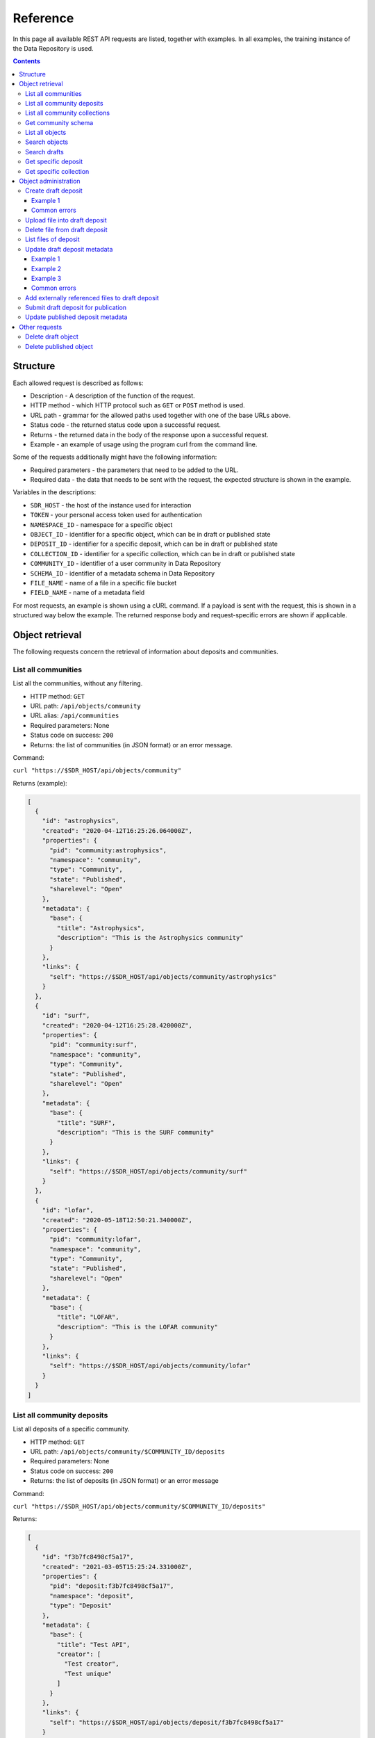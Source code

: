 .. _rest-api-ref:

**************
Reference
**************

In this page all available REST API requests are listed, together with examples. In all examples, the training instance of the Data Repository is used.

.. contents::
    :depth: 4

.. _rest-api-ref-structure:

==============
Structure
==============

Each allowed request is described as follows:

- Description - A description of the function of the request.

- HTTP method - which HTTP protocol such as ``GET`` or ``POST`` method is used.

- URL path - grammar for the allowed paths used together with one of the base URLs above.

- Status code - the returned status code upon a successful request.

- Returns - the returned data in the body of the response upon a successful request.

- Example - an example of usage using the program curl from the command line.

Some of the requests additionally might have the following information:

- Required parameters - the parameters that need to be added to the URL.

- Required data - the data that needs to be sent with the request, the expected structure is shown in the example.

Variables in the descriptions:

- ``SDR_HOST`` - the host of the instance used for interaction

- ``TOKEN`` - your personal access token used for authentication

- ``NAMESPACE_ID`` - namespace for a specific object

- ``OBJECT_ID`` - identifier for a specific object, which can be in draft or published state

- ``DEPOSIT_ID`` - identifier for a specific deposit, which can be in draft or published state

- ``COLLECTION_ID`` - identifier for a specific collection, which can be in draft or published state

- ``COMMUNITY_ID`` - identifier of a user community in Data Repository

- ``SCHEMA_ID`` - identifier of a metadata schema in Data Repository

- ``FILE_NAME`` - name of a file in a specific file bucket

- ``FIELD_NAME`` - name of a metadata field

For most requests, an example is shown using a cURL command. If a payload is sent with the request, this is shown in a structured way below the example. The returned response body and request-specific errors are shown if applicable.

.. _rest-api-ref-object-retrieval:

==============
Object retrieval
==============

The following requests concern the retrieval of information about deposits and communities.

.. _rest-api-ref-list-all-communities:

List all communities
______________________

List all the communities, without any filtering.

- HTTP method: ``GET``

- URL path: ``/api/objects/community``

- URL alias: ``/api/communities``

- Required parameters: None

- Status code on success: ``200``

- Returns: the list of communities (in JSON format) or an error message.

Command:

``curl "https://$SDR_HOST/api/objects/community"``

Returns (example):

.. code-block:: json

  [
    {
      "id": "astrophysics",
      "created": "2020-04-12T16:25:26.064000Z",
      "properties": {
        "pid": "community:astrophysics",
        "namespace": "community",
        "type": "Community",
        "state": "Published",
        "sharelevel": "Open"
      },
      "metadata": {
        "base": {
          "title": "Astrophysics",
          "description": "This is the Astrophysics community"
        }
      },
      "links": {
        "self": "https://$SDR_HOST/api/objects/community/astrophysics"
      }
    },
    {
      "id": "surf",
      "created": "2020-04-12T16:25:28.420000Z",
      "properties": {
        "pid": "community:surf",
        "namespace": "community",
        "type": "Community",
        "state": "Published",
        "sharelevel": "Open"
      },
      "metadata": {
        "base": {
          "title": "SURF",
          "description": "This is the SURF community"
        }
      },
      "links": {
        "self": "https://$SDR_HOST/api/objects/community/surf"
      }
    },
    {
      "id": "lofar",
      "created": "2020-05-18T12:50:21.340000Z",
      "properties": {
        "pid": "community:lofar",
        "namespace": "community",
        "type": "Community",
        "state": "Published",
        "sharelevel": "Open"
      },
      "metadata": {
        "base": {
          "title": "LOFAR",
          "description": "This is the LOFAR community"
        }
      },
      "links": {
        "self": "https://$SDR_HOST/api/objects/community/lofar"
      }
    }
  ]


.. _rest-api-ref-list-deposits-per-community:

List all community deposits
______________________

List all deposits of a specific community.

- HTTP method: ``GET``

- URL path: ``/api/objects/community/$COMMUNITY_ID/deposits``

- Required parameters: None

- Status code on success: ``200``

- Returns: the list of deposits (in JSON format) or an error message

Command:

``curl "https://$SDR_HOST/api/objects/community/$COMMUNITY_ID/deposits"``

Returns:

.. code-block:: json

  [
    {
      "id": "f3b7fc8498cf5a17",
      "created": "2021-03-05T15:25:24.331000Z",
      "properties": {
        "pid": "deposit:f3b7fc8498cf5a17",
        "namespace": "deposit",
        "type": "Deposit"
      },
      "metadata": {
        "base": {
          "title": "Test API",
          "creator": [
            "Test creator",
            "Test unique"
          ]
        }
      },
      "links": {
        "self": "https://$SDR_HOST/api/objects/deposit/f3b7fc8498cf5a17"
      }
    },
    {
      "id": "50253b9ac1405e7e",
      "created": "2021-02-25T21:03:50.779000Z",
      "properties": {
        "pid": "deposit:50253b9ac1405e7e",
        "namespace": "deposit",
        "type": "Deposit"
      },
      "metadata": {
        "base": {
          "title": "Test closed API update",
          "creator": [
            "Test"
          ]
        }
      },
      "links": {
        "self": "https://$SDR_HOST/api/objects/deposit/50253b9ac1405e7e"
      }
    }
  ]


.. _rest-api-ref-list-all-community-collections:

List all community collections
______________________

List all collections of a community.

- HTTP method: ``GET``

- URL path: ``/api/objects/community/COMMUNITY_ID/collections``

- Required parameters: None

- Status code on success: ``200``

- Returns: the list of communities (in JSON format) or an error message.

Command:

``curl "https://$SDR_HOST/api/objects/community/$COMMUNITY_ID/collections"``

Returns:

.. code-block:: json

  [
    {
      "id": "e4cbd982d2426eba",
      "created": "2020-10-06T12:58:15.058000Z",
      "properties": {
        "pid": "collection:e4cbd982d2426eba",
        "namespace": "collection",
        "type": "Collection"
      },
      "metadata": {
        "base": {
          "title": "Test admin",
          "creator": [
            "Admin"
          ]
        }
      },
      "links": {
        "self": "https://$SDR_HOST/api/objects/collection/e4cbd982d2426eba"
      }
    },
    {
      "id": "a18755837dd9c65c",
      "created": "2020-10-07T12:13:26.258000Z",
      "properties": {
        "pid": "collection:a18755837dd9c65c",
        "namespace": "collection",
        "type": "Collection"
      },
      "metadata": {
        "base": {
          "title": "Test collection 114",
          "creator": [
            "Test",
            "Test 3",
            "Test123"
          ]
        }
      },
      "links": {
        "self": "https://$SDR_HOST/api/objects/collection/a18755837dd9c65c"
      }
    },
    {
      "id": "cc99ce5f61719f0b",
      "created": "2021-02-01T21:09:10.076000Z",
      "properties": {
        "pid": "collection:cc99ce5f61719f0b",
        "namespace": "collection",
        "type": "Collection"
      },
      "metadata": {
        "base": {
          "title": "Test no DOI policy",
          "creator": [
            "Test"
          ]
        }
      },
      "links": {
        "self": "https://$SDR_HOST/api/objects/collection/cc99ce5f61719f0b"
      }
    }
  ]

.. _rest-api-ref-get-community-schema:

Get community schema
______________________

Retrieves the JSON schema of deposits approved by a specific community.

- HTTP method: ``GET``

- URL path: ``/api/objects/community/COMMUNITY_ID/schema``

- Required parameters: None

- Status code on success: ``200``

- Returns: the community metadata schema, embedded in a JSON object, or an error message.

Command:

``curl "https://$SDR_HOST/api/objects/community/COMMUNITY_ID/schema"``

Returns:

.. code-block:: json

  {
    "$schema": "https://$SDR_HOST/static/schemas/object-metadata",
    "id": "astrophysics",
    "created": "2019-07-23T09:57:53.528000Z",
    "updated": "2020-10-05T19:17:43.031000Z",
    "properties": {
      "namespace": "schema",
      "pid": "schema:astrophysics",
      "epicpid": "21.T12996/0B6983E7-F185-449A-97EE-F63BED651ED0",
      "doi": "10.21945/SURF-image.8ff2ae03-c9cac144",
      "type": "schema",
      "state": "published",
      "sharelevel": "open",
      "owner": "user:1"
    },
    "fields": [
      {
        "index": "0",
        "name": "datatype",
        "type": "xs:normalizedString",
        "use": "M",
        "label": "Data type",
        "desc": "The type of data in the dataset",
        "useString": "Mandatory"
      },
      {
        "index": "1",
        "name": "study",
        "type": "vocabulary",
        "use": "M",
        "label": "Study type",
        "desc": "Astrophysical study type",
        "useString": "Mandatory"
      },
      {
        "index": "2",
        "name": "simulation",
        "type": "vocabulary",
        "use": "M",
        "label": "Simulation type",
        "desc": "Type of simulation",
        "useString": "Mandatory"
      }
    ],
    "links": {
      "self": "https://$SDR_HOST/api/objects/schema/astrophysics",
      "landing": "https://$SDR_HOST/schema/astrophysics"
    },
    "metadata": {
      "base": {
        "$schema": "https://$SDR_HOST/api/objects/schema/dublin",
        "title": "Astrophysics metadata schema",
        "identifier": [
          "schema:astrophysics",
          "epic:21.T12996/0B6983E7-F185-449A-97EE-F63BED651ED0",
          "hdl:21.T12996/0B6983E7-F185-449A-97EE-F63BED651ED0"
        ],
        "rights": [
          "info:eu-repo/semantics/openAccess"
        ]
      }
    }
  }

.. _rest-api-ref-list-all-objects:

List all objects
______________________

List all the objects, without any filtering.

- HTTP method: ``GET``

- URL path: ``/api/objects``

- Required parameters: None

- Optional parameters: ``page``, ``size``, ``type``

- Status code on success: ``200``

- Returns: the list of objects (in JSON format) or an error message.

Command:

``curl "https://$SDR_HOST/api/objects"``

Returns:

.. code-block:: json

  {
    "params": {
      "query": "*",
      "type": "",
      "page": 1,
      "size": 25,
      "start": 1,
      "end": 25,
      "pages": 33
    },
    "hits": {
      "hits": [
        {
          "pid": "category:agricultural",
          "title": "Agricultural Sciences",
          "description": "This is the Agricultural Sciences category",
          "createdDate": "2019-03-28T09:53:27.919000Z",
          "state": "Published",
          "url": "https://$SDR_HOST/category/agricultural",
          "type": "Category"
        },
        {
          "pid": "collection:cosmogrid-2048",
          "title": "The Cosmogrid Simulation: Statistical Properties of Small Dark Matter Halos 2048³ resolution",
          "description": "...",
          "createdDate": "2020-04-22T19:41:21.212000Z",
          "state": "Published",
          "url": "https://$SDR_HOST/collection/cosmogrid-2048",
          "type": "Collection"
        },
        {
          "pid": "collection:cosmogrid-512",
          "title": "The Cosmogrid Simulation: Statistical Properties of Small Dark Matter Halos 512³ resolution",
          "description": "...",
          "createdDate": "2020-04-22T19:40:38.620000Z",
          "state": "Published",
          "url": "https://$SDR_HOST/collection/cosmogrid-512",
          "type": "Collection"
        }
      ],
      "total": 819
    },
    "links": {
      "self": "https://$SDR_HOST/api/objects?",
      "next": "https://$SDR_HOST/api/objects?page=2",
      "first": "https://$SDR_HOST/api/objects?page=1",
      "last": "https://$SDR_HOST/api/objects?page=33"
    }
  }


.. _rest-api-ref-search-objects:

Search objects
______________________

Search all the published objects for a query string.

- HTTP method: ``GET``

- URL path: ``/api/objects``

- Required parameters: none

- Optional parameters: ``query``, ``page``, ``size``, ``sort``, ``context``, ``type``

- Status code on success: ``200``

- Returns: the list of matching deposits (in JSON format) or an error message

- Notes:

 - The parameter ``query`` determines the keywords to search for, separated by a space.

 -     If a field name is prepended followed by a colon and the search value, the search is limited to that field, e.g. 'creators.creator:user' searches for deposits with a 'user' in the creator metadata field.

 -     If the parameter q is omitted, all deposits are returned (in paginated form). See also :ref:`List all deposits <rest-api-ref-list-all-objects>`.

 -     For a better understanding of search queries, a listing of available search fields and advanced options like operators, please refer to the Data Repository Advanced Search documentation on how to create them.

 - Using the page and size parameter, pagination can be established by providing integer values for these parameters. The page parameter is 1-based.

 -     For example: using a value of 2 for page and 50 for size will return the deposits from number 51 to 100 (if there are at least 100 deposits available on the instance)

 - The sort parameter can be either ``asc`` or ``desc``.

Command:

``curl "https://$SDR_HOST/api/objects/?query=$QUERY_STRING&page=1&size=100&sort=desc"``

.. _rest-api-ref-search-drafts:

Search drafts
______________________

List all your draft objects.

- HTTP method: ``GET``

- URL path: ``/api/objects``

- Required parameters: ``token``, ``drafts``

- Optional parameters: ``query``, ``type``

- Status code on success: ``200``

- Returns: the list of matching drafts (in JSON format) or an error message.

- Notes:

 - You can only list your own draft objects.

 - You can add search parameters to narrow down your search, see :ref:`Search objects <rest-api-ref-search-objects>`.

Command:

``curl "https://$SDR_HOST/api/objects/?drafts&token=$TOKEN"``

.. _rest-api-ref-get-specific-deposit:

Get specific deposit
______________________

List the metadata of the deposit specified by ``NAMESPACE`` and ``DEPOSIT_ID``. The metadata of all deposits are always public.

- HTTP method: ``GET``

- URL path: ``/api/objects/NAMESPACE/DEPOSIT_ID``

- Optional parameters: ``token``

- Status code on success: ``200``

- Notes: the access token is only required when a deposit is in draft state.

Command:

``curl "https://$SDR_HOST/api/objects/deposit/c800a32839fa47d9"``

.. _rest-api-ref-get-specific-collection:

Get specific collection
______________________

List the metadata of the collection specified by ``COLLECTION_ID``. The metadata of all collections are always public.

- HTTP method: ``GET``

- URL path: ``/api/objects/collection/COLLECTION_ID``

- Optional parameters: ``token``

- Status code on success: ``200``

- Notes: the access token is only required when a collection is not publicly available.

Command:

``curl "https://$SDR_HOST/api/objects/collection/$COLLECTION_ID"``

.. _rest-api-ref-deposit-administration:

=============
Object administration
=============

The following requests concern the creation, update and management of objects.

.. _rest-api-ref-create-draft-deposit:

Create draft deposit
______________________

Create a new deposit, in the draft state.

- HTTP method: ``POST``

- URL path: ``/api/objects/deposit``

- Required parameters: ``token``

- Payload data: JSON object with basic metadata of the object, at least the required fields of the basic metadata schema of each new deposit: titles, community and open_access.

- Status code on success: ``201``

- Returns: the new draft deposit metadata including new URL of the object.

- Notes: you cannot change the community the deposit resides in after you have created the deposit.

Example 1
-----------

The following example creates an open-access deposit for a community with identifier ``community:surf`` with title 'My dataset deposit'. Any other metadata fields cannot be provided here.

Command:

``curl -X POST -H "Content-Type:application/json" -d '{"title":"My dataset deposit", "community":"community:surf", "sharelevel": "Open"}' "https://$SDR_HOST/api/objects/deposit?token=$TOKEN"``

Payload:

.. code-block:: json

  {
    "title": "My dataset deposit",
    "community": "community:surf",
    "sharelevel": "Open",
  }

Returns:

.. code-block:: json

  {
    "$schema": "https://$SDR_HOST/static/schemas/object-metadata",
    "id": "bd387af9afe48d0a",
    "created": "2021-03-10T20:05:43.250000Z",
    "updated": "2021-03-10T20:05:43.250000Z",
    "properties": {
      "namespace": "deposit",
      "pid": "deposit:bd387af9afe48d0a",
      "type": "deposit",
      "state": "draft",
      "sharelevel": "open",
      "owner": "user:86"
    },
    "links": {
      "self": "https://$SDR_HOST/api/objects/deposit/bd387af9afe48d0a",
      "landing": "https://$SDR_HOST/deposit/bd387af9afe48d0a",
      "relationships": {
        "community": "https://$SDR_HOST/api/objects/community/surf"
      }
    },
    "metadata": {
      "base": {
        "$schema": "https://$SDR_HOST/api/objects/schema/dublin",
        "title": "My dataset deposit",
        "rights": [
          "info:eu-repo/semantics/openAccess"
        ]
      }
    }
  }


.. _rest-api-ref-common-errors:

Common errors
-------------

On metadata validation error when an incorrect share level is given:

.. code-block:: json

  {
    "error": "Invalid share level 'O', choose from 'Open', 'Restricted', 'Closed'"
  }

On metadata validation error when a required field is missing:

.. code-block:: json

  {
    "error": "Missing mandatory fields: 'title'"
  }

.. _rest-api-ref-upload-file-into-draft-deposit:

Upload file into draft deposit
______________________

To upload a new file into a draft deposit object, first you need to identify the file bucket URL. This URL can be found in the information returned when querying a draft deposit, in the 'links/files' section of the returned data.

- HTTP method: ``PUT``

- URL path: ``/api/object/NAMESPACE/DEPOSIT_ID/files/FILE_NAME``

- Required parameters: ``token``

- Payload data: the file, sent as direct stream, for curl use the --data-binary @FILE_NAME option for this.

- Status code on success: ``200``

- Returns: informations about the newly uploaded file

- Notes:

 - Using the ``--data-binary`` option will load the entire file into memory before being sent to Data Repository

 - For large files instead use the ``-T`` option followed by the file name (without a ``@`` sign)

 - Also, to avoid timeouts please use the ``-H "Transfer-Encoding: chunked"`` option and value to send a file in chunks instead of all at once.

Command:

``curl -X PUT -H 'Accept:application/json' -H 'Content-Type:application/octet-stream' --data-binary @$FILE_NAME "https://$SDR_HOST/api/objects/$NAMESPACE/$DEPOSIT_ID/files/$FILE_NAME?token=$TOKEN"``

Command:

``curl -X PUT -H 'Accept:application/json' -H 'Content-Type:application/octet-stream' -H 'Transfer-Encoding:chunked' -T $FILE_NAME "https://$SDR_HOST/api/objects/$NAMESPACE/$DEPOSIT_ID/files/$FILE_NAME?token=$TOKEN"``

Returns:

.. code-block:: json

  {
    "$schema": "https://$SDR_HOST/static/schemas/object-metadata",
    "id": "bd387af9afe48d0a",
    "created": "2021-03-10T20:05:43.250000Z",
    "updated": "2021-03-10T20:09:30.379000Z",
    "properties": {
      "namespace": "deposit",
      "pid": "deposit:bd387af9afe48d0a",
      "type": "deposit",
      "state": "draft",
      "sharelevel": "open",
      "owner": "user:86"
    },
    "files": [
      {
        "name": "$FILE_NAME",
        "url": "https://$SDR_HOST/deposit/bd387af9afe48d0a/files/$FILE_NAME",
        "external": false,
        "size": 691,
        "mimetype": "text/plain",
        "md5": "",
        "epicpid": "21.T12996/5ddde41c-a461-a861-45fd-76594f2b5a20"
      }
    ],
    "links": {
      "self": "https://$SDR_HOST/api/objects/deposit/bd387af9afe48d0a",
      "landing": "https://$SDR_HOST/deposit/bd387af9afe48d0a",
      "relationships": {
        "community": "https://$SDR_HOST/api/objects/community/surf"
      },
      "files": "https://$SDR_HOST/api/objects/deposit/bd387af9afe48d0a/files"
    },
    "metadata": {
      "base": {
        "$schema": "https://$SDR_HOST/api/objects/schema/dublin",
        "title": "My dataset deposit",
        "rights": [
          "info:eu-repo/semantics/openAccess"
        ]
      }
    }
  }


.. _rest-api-ref-delete-file-from-draft-deposit:

Delete file from draft deposit
______________________

Send a DELETE request to the file's URL, which is the same URL used for uploading.

- HTTP method: ``DELETE``

- URL path: ``/api/objects/deposit/DEPOSIT_ID/files/FILE_NAME``

- Required parameters: ``token``

- Status code on success: ``204``

- Returns: no content

Command:

``curl -X DELETE "https://$SDR_HOST/api/objects/$NAMESPACE/$DEPOSIT_ID/files/$FILE_NAME?token=$TOKEN"``


.. _rest-api-ref-list-files-of-deposit:

List files of deposit
______________________

List the files uploaded into a deposit object.

- HTTP method: ``GET``

- URL path: ``/api/objects/NAMESPACE/OBJECT_ID/files``

- Required parameters: ``token``

- Status code on success: ``200``

- Returns: information about all the files in the deposit object

- Notes: the access token is only required if the deposit is in draft state.

Command:

``curl "https://$SDR_HOST/api/objects/$NAMESPACE/$OBJECT_ID/files?token=$TOKEN"``

Returns:

.. code-block:: json

  [
    {
      "name": "data.txt",
      "url": "https://$SDR_HOST/deposit/f3b7fc8498cf5a17/files/data.txt",
      "external": false,
      "size": 691,
      "mimetype": "text/plain",
      "md5": "341fb1bc1d92d82d1a79d9f4d80f649b",
      "epicpid": "21.T12996/ec16cef9-ff29-a39e-45da-40e1338fc4c3"
    },
    {
      "name": "data2.txt",
      "url": "https://$SDR_HOST/deposit/f3b7fc8498cf5a17/files/data2.txt",
      "external": false,
      "size": 691,
      "mimetype": "text/plain",
      "md5": "341fb1bc1d92d82d1a79d9f4d80f649b",
      "epicpid": "21.T12996/db9d92a9-bde1-bc96-432f-1fc65b8c2f0e"
    },
    {
      "name": "data2.txt2",
      "url": "https://$SDR_HOST/deposit/f3b7fc8498cf5a17/files/data2.txt2",
      "external": false,
      "size": 691,
      "mimetype": "text/plain",
      "md5": "341fb1bc1d92d82d1a79d9f4d80f649b",
      "epicpid": "21.T12996/59239fbb-9238-b975-49c4-4187feed59b2"
    }
  ]

.. _rest-api-ref-update-draft-deposit-metadata:

Update draft deposit metadata
______________________

This action updates the draft deposit with new information.

- HTTP method: ``PATCH``

- URL path: ``/api/objects/deposit/DEPOSIT_ID``

- Required parameters: ``token``

- Payload data: the metadata for the draft deposit to be updated, in the JSON Patch format (see [jsonpatch.com](https://jsonpatch.com))

- Status code on success: ``200``

- Returns: the updated metadata of the draft deposit.

- Notes: The JSON Patch format contains one or more JSONPath strings. The root of these paths are the metadata object, as this is the only mutable object. For instance, to update the title field of the deposit, use this JSONPath: '/title'. To update a field in a community or collection metadata schema, use the '/community/<field>' or '/collection/<field>' paths respectively.

Example 1
-----------

The following example adds two values to the metadata field `keywords` of an existing draft deposit.

Command:

``curl -X PATCH -H 'Content-Type:application/json-patch+json' -d '[{"op": "add", "path":"/creator", "value": ["Creator #1"]}]' "https://$SDR_HOST/api/objects/$NAMESPACE/$OBJECT_ID?token=$TOKEN"``

Returns:

.. code-block:: json

  {
    "$schema": "https://$SDR_HOST/static/schemas/object-metadata",
    "id": "bd387af9afe48d0a",
    "created": "2021-03-10T20:05:43.250000Z",
    "updated": "2021-03-10T20:12:15.939000Z",
    "properties": {
      "namespace": "deposit",
      "pid": "deposit:bd387af9afe48d0a",
      "type": "deposit",
      "state": "draft",
      "sharelevel": "open",
      "owner": "user:86"
    },
    "links": {
      "self": "https://$SDR_HOST/api/objects/deposit/bd387af9afe48d0a",
      "landing": "https://$SDR_HOST/deposit/bd387af9afe48d0a",
      "relationships": {
        "community": "https://$SDR_HOST/api/objects/community/surf"
      }
    },
    "metadata": {
      "base": {
        "$schema": "https://$SDR_HOST/api/objects/schema/dublin",
        "title": "My data deposit",
        "creator": [
          "Creator #1"
        ],
        "rights": [
          "info:eu-repo/semantics/openAccess"
        ]
      }
    }
  }

Example 2
-----------

This example replaces the value of the title of a deposit. This requires a JSONPath ``/title`` with operation ``replace`` as we are updating an existing value of a multivalued field.

Command:

``curl -X PATCH -H 'Content-Type:application/json-patch+json' -d '[{"op": "replace", "path":"/title", "value": ["New title"]}]' "https://$SDR_HOST/api/objects/$NAMESPACE/$DEPOSIT_ID?token=$TOKEN"``

Returns:

.. code-block:: json

  {
    "$schema": "https://$SDR_HOST/static/schemas/object-metadata",
    "id": "bd387af9afe48d0a",
    "created": "2021-03-10T20:05:43.250000Z",
    "updated": "2021-03-10T20:14:11.996000Z",
    "properties": {
      "namespace": "deposit",
      "pid": "deposit:bd387af9afe48d0a",
      "type": "deposit",
      "state": "draft",
      "sharelevel": "open",
      "owner": "user:86"
    },
    "links": {
      "self": "https://$SDR_HOST/api/objects/deposit/bd387af9afe48d0a",
      "landing": "https://$SDR_HOST/deposit/bd387af9afe48d0a",
      "relationships": {
        "community": "https://$SDR_HOST/api/objects/community/surf"
      }
    },
    "metadata": {
      "base": {
        "$schema": "https://$SDR_HOST/api/objects/schema/dublin",
        "title": "New title",
        "creator": [
          "Creator #1"
        ],
        "rights": [
          "info:eu-repo/semantics/openAccess"
        ]
      }
    }
  }

Example 3
-----------

The next example updates the community-specific metadata fields ``field_1`` and ``field_2`` of an existing draft deposit of community with identifier ``community:surf``. Note that in order to update a community-specific field, the JSONPath `/community/FIELD_NAME` is required.

Command:

``curl -X POST -H "Content-Type:application/json-patch+json" -d '[{"op": "add", "path": "/community/field_1", "value": "value_1"}, {"op": "add", "path": "/community/field_2", "value": "value_2"}]' "https://$SDR_HOST/api/objects/$NAMESPACE/$DEPOSIT_ID?token=$TOKEN"``

Returns:

.. code-block:: json

  {
    "$schema": "https://$SDR_HOST/static/schemas/object-metadata",
    "id": "bd387af9afe48d0a",
    "created": "2021-03-10T20:05:43.250000Z",
    "updated": "2021-03-10T20:14:11.996000Z",
    "properties": {
      "namespace": "deposit",
      "pid": "deposit:bd387af9afe48d0a",
      "type": "deposit",
      "state": "draft",
      "sharelevel": "open",
      "owner": "user:86"
    },
    "links": {
      "self": "https://$SDR_HOST/api/objects/deposit/bd387af9afe48d0a",
      "landing": "https://$SDR_HOST/deposit/bd387af9afe48d0a",
      "relationships": {
        "community": "https://$SDR_HOST/api/objects/community/surf"
      }
    },
    "metadata": {
      "base": {
        "$schema": "https://$SDR_HOST/api/objects/schema/dublin",
        "title": "New title",
        "creator": [
          "Creator #1"
        ],
        "rights": [
          "info:eu-repo/semantics/openAccess"
        ]
      },
      "community": {
        "field_1": "value_1",
        "field_2": "value_2"
      }
    }
  }


Common errors
-------------

On JSON Patch operation error:

.. code-block:: json

TBD

One of the JSON Patch operations is invalid.

On JSON Patch content type error:

.. code-block:: json

TBD


The supplied content type header value is invalid.

On metadata validation error:

.. code-block:: json

TBD

The supplied value for the metadata field is invalid.

.. _rest-api-ref-add-externally-referenced-files-to-draft-deposit:

Add externally referenced files to draft deposit
______________________

To add files that are located outside of Data Repository, a reference to that file can be added to a draft deposit object by defining a list of external references that include a file name and the corresponding EPIC PID. External references are added as normal metadata using a JSON Patch and can only be added during the draft stage.

- HTTP method: ``POST``

- URL path: ``/api/objects/NAMESPACE/DEPOSIT_ID/files``

- Required parameters: ``token``

- Payload data: the list of external references provided as JSON.

- Status code on success: ``200``

- Returns: informations about the updated metadata of the draft deposit

- Notes: you must provide the external references using EPIC PIDs and therefore you need to be able to register new PIDs with an EPIC PID hosting institute using a registered prefix. It is possible to get a prefix through SURF, send an email through helpdesk@surfsara.nl or use the service desk.

Command:

``curl -X PATCH -H 'Accept:application/json-patch+json' -d '' "https://$SDR_HOST/api/objects/$NAMESPACE/$DEPOSIT_ID/files?token=$TOKEN"``

.. _rest-api-ref-submit-draft-deposit-for-publication:

Submit draft deposit for publication
______________________

This action marks the draft deposit as complete and submits it for publication. Please be advised that publishing the draft will make its files immutable.

Depending on the community and collection attached metadata schemas, specific metadata fields could be required in order to successfully publish a deposit. In case one of the required fields is missing the request fails and an error message is returned with further details.

- HTTP method: ``POST``

- URL path: ``/api/objects/NAMESPACE/DEPOSIT_ID/submit``

- Required parameters: ``token``

- Payload data: None

- Status code on success: ``200``

- Notes: this request is essentially a metadata update request as described above.

Command:

``curl -X POST "https://$SDR_HOST/api/objects/$NAMESPACE/$DEPOSIT_ID/submit?token=$TOKEN"``

Returns:

.. code-block:: json

  {
    "$schema": "https://$SDR_HOST/static/schemas/object-metadata",
    "id": "f3b7fc8498cf5a17",
    "created": "2021-03-05T15:25:24.331000Z",
    "updated": "2021-03-05T17:21:57.448000Z",
    "properties": {
      "namespace": "deposit",
      "pid": "deposit:f3b7fc8498cf5a17",
      "epicpid": "21.T12996/1dd4137e-e262-83db-4f10-a27054c41fa6",
      "doi": "10.21945/SURF-image.1f9b3206-f3b7fc8498cf5a17",
      "type": "deposit",
      "state": "published",
      "sharelevel": "open",
      "owner": "user:86"
    },
    "files": [
      {
        "name": "data.txt",
        "url": "https://$SDR_HOST/deposit/f3b7fc8498cf5a17/files/data.txt",
        "external": false,
        "size": 691,
        "mimetype": "text/plain",
        "md5": "341fb1bc1d92d82d1a79d9f4d80f649b",
        "epicpid": "21.T12996/ec16cef9-ff29-a39e-45da-40e1338fc4c3"
      },
      {
        "name": "data2.txt",
        "url": "https://$SDR_HOST/deposit/f3b7fc8498cf5a17/files/data2.txt",
        "external": false,
        "size": 691,
        "mimetype": "text/plain",
        "md5": "341fb1bc1d92d82d1a79d9f4d80f649b",
        "epicpid": "21.T12996/db9d92a9-bde1-bc96-432f-1fc65b8c2f0e"
      },
      {
        "name": "data3.txt",
        "url": "https://$SDR_HOST/deposit/f3b7fc8498cf5a17/files/data2.txt2",
        "external": false,
        "size": 691,
        "mimetype": "text/plain",
        "md5": "341fb1bc1d92d82d1a79d9f4d80f649b",
        "epicpid": "21.T12996/59239fbb-9238-b975-49c4-4187feed59b2"
      }
    ],
    "links": {
      "self": "https://$SDR_HOST/api/objects/deposit/f3b7fc8498cf5a17",
      "landing": "https://$SDR_HOST/deposit/f3b7fc8498cf5a17",
      "relationships": {
        "community": "https://$SDR_HOST/api/objects/community/surf"
      },
      "files": "https://$SDR_HOST/api/objects/deposit/f3b7fc8498cf5a17/files"
    },
    "metadata": {
      "base": {
        "$schema": "https://$SDR_HOST/api/objects/schema/dublin",
        "title": "Test API",
        "creator": [
          "Test creator",
          "Test unique"
        ],
        "description": "Test description",
        "type": "Dataset",
        "subject": [
          "Test",
          "REST API"
        ],
        "rights": [
          {
            "name": "Public Domain (PD)"
          },
          "info:eu-repo/semantics/openAccess"
        ],
        "date": "2021-01-01"
      }
    }
  }


.. _rest-api-ref-update-published-deposit-metadata:

Update published deposit metadata
______________________

This request updates the metadata of an already published deposit without creating a new version.

- HTTP method: ``PATCH``

- URL path: ``/api/objects/deposit/DEPOSIT_ID``

- Required parameters: ``token``

- Payload data: the metadata for the published deposit object to be updated, in the JSON Patch format (see http://jsonpatch.com/)

- Status code on success: ``200``

- Notes: The JSON Patch format contains one or more JSONPath strings. The root of these paths are the metadata object, as this is the only mutable object. For instance, to update the title field of the deposit, use this JSONPath: /titles/title

See the :ref:`Update draft deposit metadata <rest-api-ref-update-draft-deposit-metadata>` request for examples.


.. _rest-api-ref-other-requests:

===================
Other requests
===================

The following requests are the remaining requests possible in Data Repository. Click on a title to show details.

.. _rest-api-ref-delete-draft-object:

Delete draft object
______________________

Delete a draft object.

- HTTP method: ``DELETE``

- URL path: ``/api/objects/NAMESPACE/OBJECT_ID``

- Required parameters: ``token``

- Status code on success: ``204``

- Returns: no contents.

- Notes: you can only delete draft objects that you own, not published objects.

Command:

``curl -X DELETE "https://$SDR_HOST/api/objects/$NAMESPACE/$OBJECT_ID?token=$TOKEN"``


.. _rest-api-ref-delete-published-object:

Delete published object
______________________

Delete a published object, either a collection or deposit. This can only be done by a site administrator.

- HTTP method: ``DELETE``

- URL path: ``/api/objects/NAMESPACE/OBJECT_ID``

- Required parameters: ``token``

- Status code on success: ``204``

- Returns: no contents.

- Notes: only a site administrator can delete a published object.

Command:

``curl -X DELETE "https://$SDR_HOST/api/objects/NAMESPACE/$OBJECT_ID/?token=$TOKEN"``
